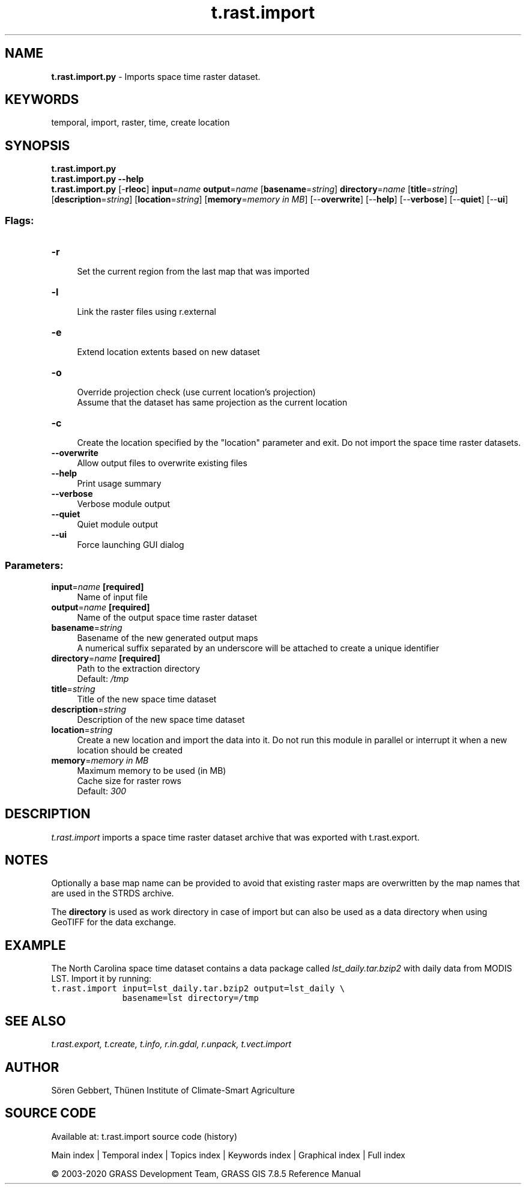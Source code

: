 .TH t.rast.import 1 "" "GRASS 7.8.5" "GRASS GIS User's Manual"
.SH NAME
\fI\fBt.rast.import.py\fR\fR  \- Imports space time raster dataset.
.SH KEYWORDS
temporal, import, raster, time, create location
.SH SYNOPSIS
\fBt.rast.import.py\fR
.br
\fBt.rast.import.py \-\-help\fR
.br
\fBt.rast.import.py\fR [\-\fBrleoc\fR] \fBinput\fR=\fIname\fR \fBoutput\fR=\fIname\fR  [\fBbasename\fR=\fIstring\fR]  \fBdirectory\fR=\fIname\fR  [\fBtitle\fR=\fIstring\fR]   [\fBdescription\fR=\fIstring\fR]   [\fBlocation\fR=\fIstring\fR]   [\fBmemory\fR=\fImemory in MB\fR]   [\-\-\fBoverwrite\fR]  [\-\-\fBhelp\fR]  [\-\-\fBverbose\fR]  [\-\-\fBquiet\fR]  [\-\-\fBui\fR]
.SS Flags:
.IP "\fB\-r\fR" 4m
.br
Set the current region from the last map that was imported
.IP "\fB\-l\fR" 4m
.br
Link the raster files using r.external
.IP "\fB\-e\fR" 4m
.br
Extend location extents based on new dataset
.IP "\fB\-o\fR" 4m
.br
Override projection check (use current location\(cqs projection)
.br
Assume that the dataset has same projection as the current location
.IP "\fB\-c\fR" 4m
.br
Create the location specified by the \(dqlocation\(dq parameter and exit. Do not import the space time raster datasets.
.IP "\fB\-\-overwrite\fR" 4m
.br
Allow output files to overwrite existing files
.IP "\fB\-\-help\fR" 4m
.br
Print usage summary
.IP "\fB\-\-verbose\fR" 4m
.br
Verbose module output
.IP "\fB\-\-quiet\fR" 4m
.br
Quiet module output
.IP "\fB\-\-ui\fR" 4m
.br
Force launching GUI dialog
.SS Parameters:
.IP "\fBinput\fR=\fIname\fR \fB[required]\fR" 4m
.br
Name of input file
.IP "\fBoutput\fR=\fIname\fR \fB[required]\fR" 4m
.br
Name of the output space time raster dataset
.IP "\fBbasename\fR=\fIstring\fR" 4m
.br
Basename of the new generated output maps
.br
A numerical suffix separated by an underscore will be attached to create a unique identifier
.IP "\fBdirectory\fR=\fIname\fR \fB[required]\fR" 4m
.br
Path to the extraction directory
.br
Default: \fI/tmp\fR
.IP "\fBtitle\fR=\fIstring\fR" 4m
.br
Title of the new space time dataset
.IP "\fBdescription\fR=\fIstring\fR" 4m
.br
Description of the new space time dataset
.IP "\fBlocation\fR=\fIstring\fR" 4m
.br
Create a new location and import the data into it. Do not run this module in parallel or interrupt it when a new location should be created
.IP "\fBmemory\fR=\fImemory in MB\fR" 4m
.br
Maximum memory to be used (in MB)
.br
Cache size for raster rows
.br
Default: \fI300\fR
.SH DESCRIPTION
\fIt.rast.import\fR imports a space time raster dataset archive that
was exported with t.rast.export.
.SH NOTES
Optionally a base map name can be provided to avoid that existing
raster maps are overwritten by the map names that are used in the STRDS
archive.
.PP
The \fBdirectory\fR is used as work directory in case of import but
can also be used as a data directory when using GeoTIFF for the data
exchange.
.SH EXAMPLE
The North Carolina space time dataset contains a data package called
\fIlst_daily.tar.bzip2\fR with daily data from MODIS LST. Import it
by running:
.br
.nf
\fC
t.rast.import input=lst_daily.tar.bzip2 output=lst_daily \(rs
              basename=lst directory=/tmp
\fR
.fi
.SH SEE ALSO
\fI
t.rast.export,
t.create,
t.info,
r.in.gdal,
r.unpack,
t.vect.import
\fR
.SH AUTHOR
Sören Gebbert, Thünen Institute of Climate\-Smart Agriculture
.SH SOURCE CODE
.PP
Available at: t.rast.import source code (history)
.PP
Main index |
Temporal index |
Topics index |
Keywords index |
Graphical index |
Full index
.PP
© 2003\-2020
GRASS Development Team,
GRASS GIS 7.8.5 Reference Manual
